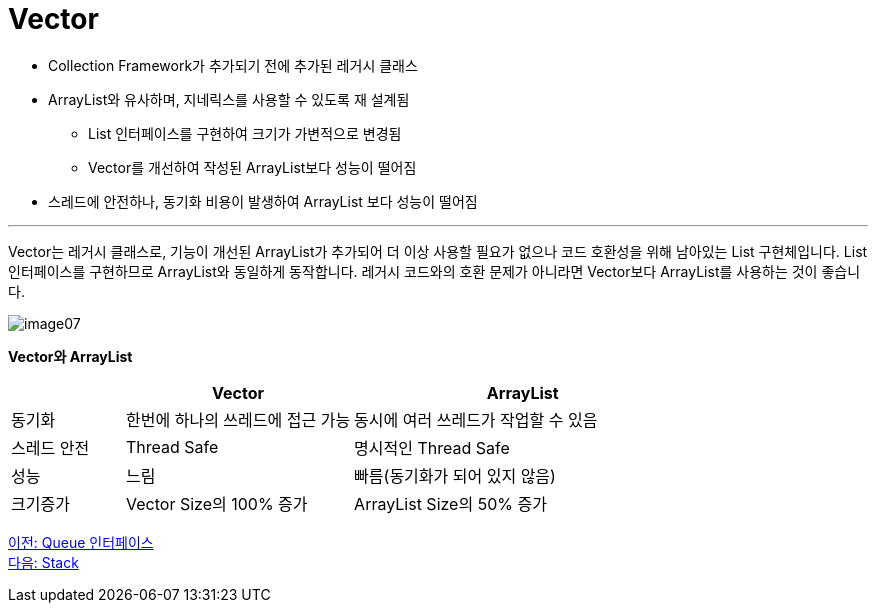 = Vector

* Collection Framework가 추가되기 전에 추가된 레거시 클래스
* ArrayList와 유사하며, 지네릭스를 사용할 수 있도록 재 설계됨
** List 인터페이스를 구현하여 크기가 가변적으로 변경됨
** Vector를 개선하여 작성된 ArrayList보다 성능이 떨어짐
* 스레드에 안전하나, 동기화 비용이 발생하여 ArrayList 보다 성능이 떨어짐

---

Vector는 레거시 클래스로, 기능이 개선된 ArrayList가 추가되어 더 이상 사용할 필요가 없으나 코드 호환성을 위해 남아있는 List 구현체입니다. List 인터페이스를 구현하므로 ArrayList와 동일하게 동작합니다. 레거시 코드와의 호환 문제가 아니라면 Vector보다 ArrayList를 사용하는 것이 좋습니다.

image:../images/image07.png[]

*Vector와 ArrayList*

[cols="1,2,3" options="header"]
|===
|  |Vector|ArrayList
|동기화|한번에 하나의 쓰레드에 접근 가능|동시에 여러 쓰레드가 작업할 수 있음
|스레드 안전|Thread Safe|명시적인 Thread Safe 
|성능|느림|빠름(동기화가 되어 있지 않음)
|크기증가|Vector Size의 100% 증가|ArrayList Size의 50% 증가
|===

link:./17_queue_interface.adoc[이전: Queue 인터페이스] +
link:./19_stack.adoc[다음: Stack]

